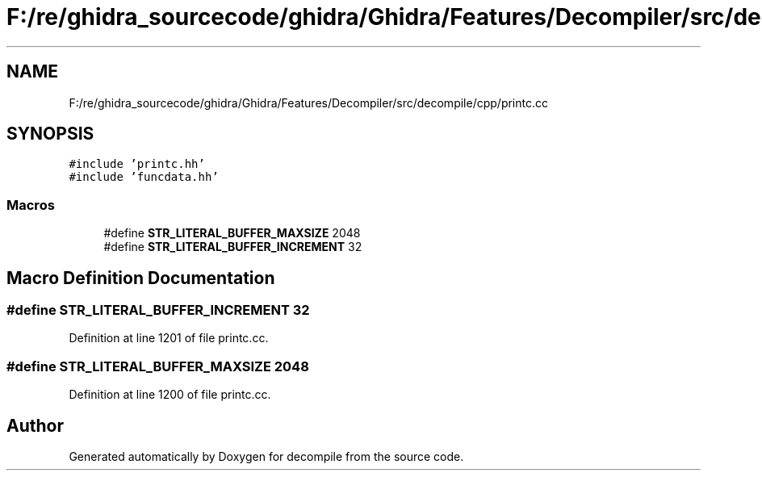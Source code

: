 .TH "F:/re/ghidra_sourcecode/ghidra/Ghidra/Features/Decompiler/src/decompile/cpp/printc.cc" 3 "Sun Apr 14 2019" "decompile" \" -*- nroff -*-
.ad l
.nh
.SH NAME
F:/re/ghidra_sourcecode/ghidra/Ghidra/Features/Decompiler/src/decompile/cpp/printc.cc
.SH SYNOPSIS
.br
.PP
\fC#include 'printc\&.hh'\fP
.br
\fC#include 'funcdata\&.hh'\fP
.br

.SS "Macros"

.in +1c
.ti -1c
.RI "#define \fBSTR_LITERAL_BUFFER_MAXSIZE\fP   2048"
.br
.ti -1c
.RI "#define \fBSTR_LITERAL_BUFFER_INCREMENT\fP   32"
.br
.in -1c
.SH "Macro Definition Documentation"
.PP 
.SS "#define STR_LITERAL_BUFFER_INCREMENT   32"

.PP
Definition at line 1201 of file printc\&.cc\&.
.SS "#define STR_LITERAL_BUFFER_MAXSIZE   2048"

.PP
Definition at line 1200 of file printc\&.cc\&.
.SH "Author"
.PP 
Generated automatically by Doxygen for decompile from the source code\&.
